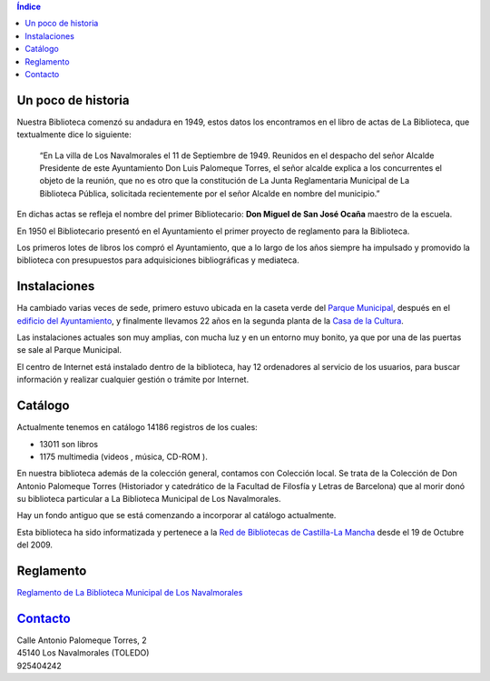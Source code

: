 .. title: La Biblioteca de Los Navalmorales
.. slug: la-biblioteca-de-los-navalmorales
.. date: 2011-10-28 20:12:53
.. tags: 
.. category: 
.. link: 
.. description: 
.. type: text

.. contents:: Índice

Un poco de historia
===================

Nuestra Biblioteca comenzó su andadura en 1949, estos datos los encontramos en el libro de actas de La Biblioteca, que textualmente dice lo siguiente:

	“En La villa de Los Navalmorales el 11 de Septiembre de 1949. Reunidos en el despacho del señor Alcalde Presidente de este Ayuntamiento Don Luis Palomeque Torres, el señor alcalde explica a los concurrentes el objeto de la reunión, que no es otro que la constitución de La Junta Reglamentaria Municipal de La Biblioteca Pública, solicitada recientemente por el señor Alcalde en nombre del municipio.”

En dichas actas se refleja el nombre del primer Bibliotecario: **Don Miguel de San José Ocaña** maestro de la escuela.

En 1950 el Bibliotecario presentó en el Ayuntamiento el primer proyecto de reglamento para la Biblioteca.

Los primeros lotes de libros los compró el Ayuntamiento, que a lo largo de los años siempre ha impulsado y promovido la biblioteca con presupuestos para adquisiciones bibliográficas y mediateca.


Instalaciones
=============

Ha cambiado varias veces de sede, primero estuvo ubicada en la caseta verde del `Parque Municipal`_, después en el `edificio del Ayuntamiento`_, y finalmente llevamos 22 años en la segunda planta de la `Casa de la Cultura`_.

Las instalaciones actuales son muy amplias, con mucha luz y en un entorno muy bonito, ya que por una de las puertas se sale al Parque Municipal.

.. slides::

	/galleries/La Biblioteca/P1010302.JPG  	
	/galleries/La Biblioteca/P1010304.JPG  
	/galleries/La Biblioteca/P1010305.JPG

El centro de Internet está instalado dentro de la biblioteca, hay 12 ordenadores al servicio de los usuarios, para buscar información y realizar cualquier gestión o trámite por Internet.


Catálogo
========

Actualmente tenemos en catálogo 14186 registros de los cuales:
 
- 13011 son libros
- 1175 multimedia (videos , música, CD-ROM ).

En nuestra biblioteca además de la colección general, contamos con Colección local. Se trata de la Colección de Don Antonio Palomeque Torres (Historiador y catedrático de la Facultad de Filosfía y Letras de Barcelona) que al morir donó su biblioteca particular a La Biblioteca Municipal de Los Navalmorales.

Hay un fondo antiguo que se está comenzando a incorporar al catálogo actualmente.

Esta biblioteca ha sido informatizada y pertenece a la `Red de Bibliotecas de Castilla-La Mancha`_ desde el 19 de Octubre del 2009.

Reglamento
==========

`Reglamento de La Biblioteca Municipal de Los Navalmorales`_

Contacto_
=========

| Calle Antonio Palomeque Torres, 2
| 45140 Los Navalmorales (TOLEDO)
| 925404242

.. _Contacto: /stories/la-biblioteca-de-los-navalmorales/contacto.html

.. _`Reglamento de La Biblioteca Municipal de Los Navalmorales`: /wp-content/uploads/reglamento-de-funcionamiento-de-la-biblioteca-pblica-municipal-los-navalmorales.pdf 


.. _`Red de Bibliotecas de Castilla-La Mancha`: http://reddebibliotecas.jccm.es/

.. _`Parque Municipal`: https://www.google.es/maps/place/39%C2%B043'18.3%22N+4%C2%B038'34.1%22W/@39.721741,-4.642808,705m/data=!3m2!1e3!4b1!4m2!3m1!1s0x0:0x0?hl=es

.. _`edificio del Ayuntamiento`: https://www.google.es/maps?q=Plaza+del+Rollo,+1,+45140+Los+Navalmorales&hl=es&sll=39.724872,-4.641238&sspn=0.009523,0.021136&vpsrc=0&hnear=Plaza+del+Rollo,+1,+45140+Los+Navalmorales,+Toledo,+Castilla-La+Mancha&t=m&z=16

.. _`Casa de la Cultura`: https://www.google.es/maps?q=Calle+Antonio+Palomeque+Torres,+2+45140+Los+Navalmorales+TOLEDO&hl=es&hnear=Calle+de+Antonio+Palomeque+Torres,+2,+45140+Los+Navalmorales,+Toledo,+Castilla-La+Mancha&t=m&z=17&vpsrc=0

